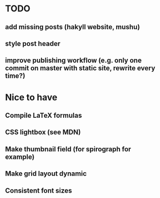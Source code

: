* TODO
** add missing posts (hakyll website, mushu)
** style post header
** improve publishing workflow (e.g. only one commit on master with static site, rewrite every time?)


* Nice to have
** Compile LaTeX formulas
** CSS lightbox (see MDN)
** Make thumbnail field (for spirograph for example)
** Make grid layout dynamic
** Consistent font sizes
